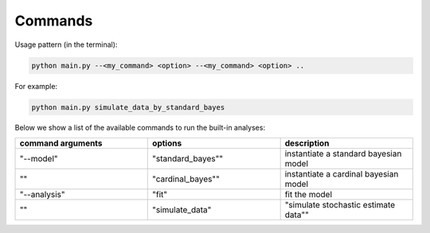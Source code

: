 Commands
--------

Usage pattern (in the terminal):

.. code-block:: console

   python main.py --<my_command> <option> --<my_command> <option> ..

For example:

.. code-block:: console

   python main.py simulate_data_by_standard_bayes


Below we show a list of the available commands to run the built-in analyses:

.. list-table::
   :widths: 25 25 25
   :header-rows: 1

   * - command arguments
     - description
   * - "simulate_data_by_standard_bayes"
     - generates a dataset by simulating standard Bayes model's prediction for single trials
   * - "fit_standard_bayes"
     - fits the standard Bayes model to a built-in dataset:

.. list-table::
   :widths: 25 25 25
   :header-rows: 1

   * - command arguments
     - options
     - description
   * - "--model"
     - "standard_bayes""
     - instantiate a standard bayesian model
   * - ""
     - "cardinal_bayes""
     - instantiate a cardinal bayesian model
   * - "--analysis"
     - "fit"
     - fit the model
   * - ""
     - "simulate_data"
     - "simulate stochastic estimate data""
